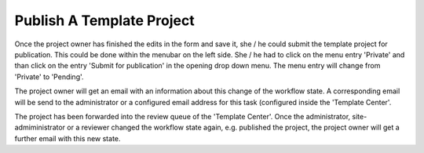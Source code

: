 Publish A Template Project
##########################

Once the project owner has finished the edits in the form and save it, she / he
could submit the template project for publication. This could be done within
the menubar on the left side. She / he had to click on the menu entry
'Private' and than click on the entry 'Submit for publication' in the
opening drop down menu. The menu entry will change
from 'Private' to 'Pending'.

The project owner will get an email with an information about this change of
the workflow state. A corresponding email will be send to the
administrator or a configured email address for this task (configured inside
the 'Template Center'.

The project has been forwarded into the review queue of the 'Template Center'.
Once the administrator, site-admiministrator or a reviewer changed the
workflow state again, e.g. published the project, the project owner will get
a further email with this new state.
